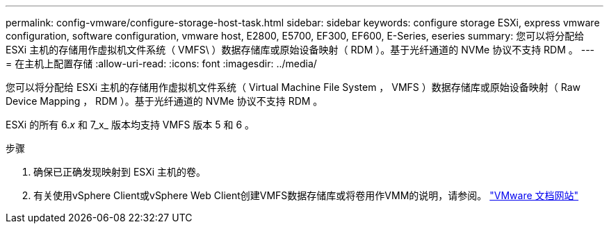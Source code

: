 ---
permalink: config-vmware/configure-storage-host-task.html 
sidebar: sidebar 
keywords: configure storage ESXi, express vmware configuration, software configuration, vmware host, E2800, E5700, EF300, EF600, E-Series, eseries 
summary: 您可以将分配给 ESXi 主机的存储用作虚拟机文件系统（ VMFS\ ）数据存储库或原始设备映射（ RDM ）。基于光纤通道的 NVMe 协议不支持 RDM 。 
---
= 在主机上配置存储
:allow-uri-read: 
:icons: font
:imagesdir: ../media/


[role="lead"]
您可以将分配给 ESXi 主机的存储用作虚拟机文件系统（ Virtual Machine File System ， VMFS ）数据存储库或原始设备映射（ Raw Device Mapping ， RDM ）。基于光纤通道的 NVMe 协议不支持 RDM 。

ESXi 的所有 6._x_ 和 7_x_ 版本均支持 VMFS 版本 5 和 6 。

.步骤
. 确保已正确发现映射到 ESXi 主机的卷。
. 有关使用vSphere Client或vSphere Web Client创建VMFS数据存储库或将卷用作VMM的说明，请参阅。 https://docs.vmware.com/index.html["VMware 文档网站"^]

